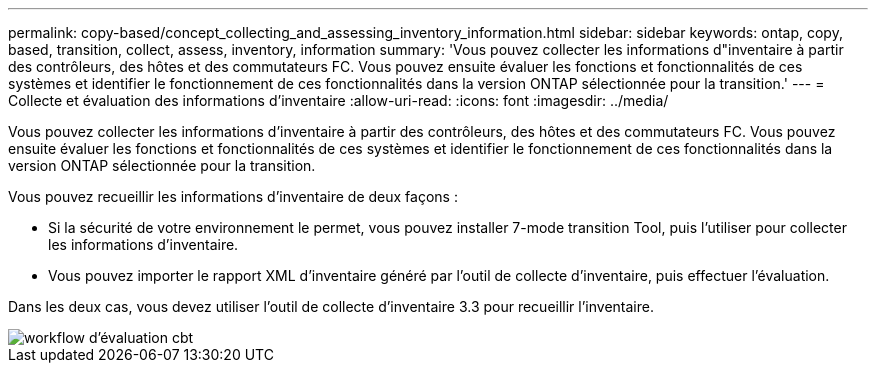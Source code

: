 ---
permalink: copy-based/concept_collecting_and_assessing_inventory_information.html 
sidebar: sidebar 
keywords: ontap, copy, based, transition, collect, assess, inventory, information 
summary: 'Vous pouvez collecter les informations d"inventaire à partir des contrôleurs, des hôtes et des commutateurs FC. Vous pouvez ensuite évaluer les fonctions et fonctionnalités de ces systèmes et identifier le fonctionnement de ces fonctionnalités dans la version ONTAP sélectionnée pour la transition.' 
---
= Collecte et évaluation des informations d'inventaire
:allow-uri-read: 
:icons: font
:imagesdir: ../media/


[role="lead"]
Vous pouvez collecter les informations d'inventaire à partir des contrôleurs, des hôtes et des commutateurs FC. Vous pouvez ensuite évaluer les fonctions et fonctionnalités de ces systèmes et identifier le fonctionnement de ces fonctionnalités dans la version ONTAP sélectionnée pour la transition.

Vous pouvez recueillir les informations d'inventaire de deux façons :

* Si la sécurité de votre environnement le permet, vous pouvez installer 7-mode transition Tool, puis l'utiliser pour collecter les informations d'inventaire.
* Vous pouvez importer le rapport XML d'inventaire généré par l'outil de collecte d'inventaire, puis effectuer l'évaluation.


Dans les deux cas, vous devez utiliser l'outil de collecte d'inventaire 3.3 pour recueillir l'inventaire.

image::../media/cbt_assessment_workflow.gif[workflow d'évaluation cbt]
